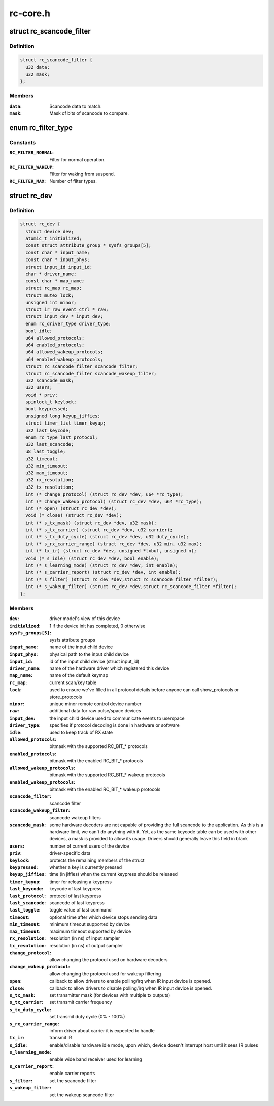 .. -*- coding: utf-8; mode: rst -*-

=========
rc-core.h
=========

.. _`rc_scancode_filter`:

struct rc_scancode_filter
=========================

.. c:type:: struct rc_scancode_filter

    Filter scan codes.



Definition
----------

.. code-block:: c

  struct rc_scancode_filter {
    u32 data;
    u32 mask;
  };



Members
-------

:``data``:
    Scancode data to match.

:``mask``:
    Mask of bits of scancode to compare.



.. _`rc_filter_type`:

enum rc_filter_type
===================

.. c:type:: enum rc_filter_type

    Filter type constants.



Constants
---------

:``RC_FILTER_NORMAL``:
    Filter for normal operation.

:``RC_FILTER_WAKEUP``:
    Filter for waking from suspend.

:``RC_FILTER_MAX``:
    Number of filter types.


.. _`rc_dev`:

struct rc_dev
=============

.. c:type:: struct rc_dev

    represents a remote control device



Definition
----------

.. code-block:: c

  struct rc_dev {
    struct device dev;
    atomic_t initialized;
    const struct attribute_group * sysfs_groups[5];
    const char * input_name;
    const char * input_phys;
    struct input_id input_id;
    char * driver_name;
    const char * map_name;
    struct rc_map rc_map;
    struct mutex lock;
    unsigned int minor;
    struct ir_raw_event_ctrl * raw;
    struct input_dev * input_dev;
    enum rc_driver_type driver_type;
    bool idle;
    u64 allowed_protocols;
    u64 enabled_protocols;
    u64 allowed_wakeup_protocols;
    u64 enabled_wakeup_protocols;
    struct rc_scancode_filter scancode_filter;
    struct rc_scancode_filter scancode_wakeup_filter;
    u32 scancode_mask;
    u32 users;
    void * priv;
    spinlock_t keylock;
    bool keypressed;
    unsigned long keyup_jiffies;
    struct timer_list timer_keyup;
    u32 last_keycode;
    enum rc_type last_protocol;
    u32 last_scancode;
    u8 last_toggle;
    u32 timeout;
    u32 min_timeout;
    u32 max_timeout;
    u32 rx_resolution;
    u32 tx_resolution;
    int (* change_protocol) (struct rc_dev *dev, u64 *rc_type);
    int (* change_wakeup_protocol) (struct rc_dev *dev, u64 *rc_type);
    int (* open) (struct rc_dev *dev);
    void (* close) (struct rc_dev *dev);
    int (* s_tx_mask) (struct rc_dev *dev, u32 mask);
    int (* s_tx_carrier) (struct rc_dev *dev, u32 carrier);
    int (* s_tx_duty_cycle) (struct rc_dev *dev, u32 duty_cycle);
    int (* s_rx_carrier_range) (struct rc_dev *dev, u32 min, u32 max);
    int (* tx_ir) (struct rc_dev *dev, unsigned *txbuf, unsigned n);
    void (* s_idle) (struct rc_dev *dev, bool enable);
    int (* s_learning_mode) (struct rc_dev *dev, int enable);
    int (* s_carrier_report) (struct rc_dev *dev, int enable);
    int (* s_filter) (struct rc_dev *dev,struct rc_scancode_filter *filter);
    int (* s_wakeup_filter) (struct rc_dev *dev,struct rc_scancode_filter *filter);
  };



Members
-------

:``dev``:
    driver model's view of this device

:``initialized``:
    1 if the device init has completed, 0 otherwise

:``sysfs_groups[5]``:
    sysfs attribute groups

:``input_name``:
    name of the input child device

:``input_phys``:
    physical path to the input child device

:``input_id``:
    id of the input child device (struct input_id)

:``driver_name``:
    name of the hardware driver which registered this device

:``map_name``:
    name of the default keymap

:``rc_map``:
    current scan/key table

:``lock``:
    used to ensure we've filled in all protocol details before
    anyone can call show_protocols or store_protocols

:``minor``:
    unique minor remote control device number

:``raw``:
    additional data for raw pulse/space devices

:``input_dev``:
    the input child device used to communicate events to userspace

:``driver_type``:
    specifies if protocol decoding is done in hardware or software

:``idle``:
    used to keep track of RX state

:``allowed_protocols``:
    bitmask with the supported RC_BIT_\* protocols

:``enabled_protocols``:
    bitmask with the enabled RC_BIT_\* protocols

:``allowed_wakeup_protocols``:
    bitmask with the supported RC_BIT_\* wakeup protocols

:``enabled_wakeup_protocols``:
    bitmask with the enabled RC_BIT_\* wakeup protocols

:``scancode_filter``:
    scancode filter

:``scancode_wakeup_filter``:
    scancode wakeup filters

:``scancode_mask``:
    some hardware decoders are not capable of providing the full
    scancode to the application. As this is a hardware limit, we can't do
    anything with it. Yet, as the same keycode table can be used with other
    devices, a mask is provided to allow its usage. Drivers should generally
    leave this field in blank

:``users``:
    number of current users of the device

:``priv``:
    driver-specific data

:``keylock``:
    protects the remaining members of the struct

:``keypressed``:
    whether a key is currently pressed

:``keyup_jiffies``:
    time (in jiffies) when the current keypress should be released

:``timer_keyup``:
    timer for releasing a keypress

:``last_keycode``:
    keycode of last keypress

:``last_protocol``:
    protocol of last keypress

:``last_scancode``:
    scancode of last keypress

:``last_toggle``:
    toggle value of last command

:``timeout``:
    optional time after which device stops sending data

:``min_timeout``:
    minimum timeout supported by device

:``max_timeout``:
    maximum timeout supported by device

:``rx_resolution``:
    resolution (in ns) of input sampler

:``tx_resolution``:
    resolution (in ns) of output sampler

:``change_protocol``:
    allow changing the protocol used on hardware decoders

:``change_wakeup_protocol``:
    allow changing the protocol used for wakeup
    filtering

:``open``:
    callback to allow drivers to enable polling/irq when IR input device
    is opened.

:``close``:
    callback to allow drivers to disable polling/irq when IR input device
    is opened.

:``s_tx_mask``:
    set transmitter mask (for devices with multiple tx outputs)

:``s_tx_carrier``:
    set transmit carrier frequency

:``s_tx_duty_cycle``:
    set transmit duty cycle (0% - 100%)

:``s_rx_carrier_range``:
    inform driver about carrier it is expected to handle

:``tx_ir``:
    transmit IR

:``s_idle``:
    enable/disable hardware idle mode, upon which,
    device doesn't interrupt host until it sees IR pulses

:``s_learning_mode``:
    enable wide band receiver used for learning

:``s_carrier_report``:
    enable carrier reports

:``s_filter``:
    set the scancode filter

:``s_wakeup_filter``:
    set the wakeup scancode filter


